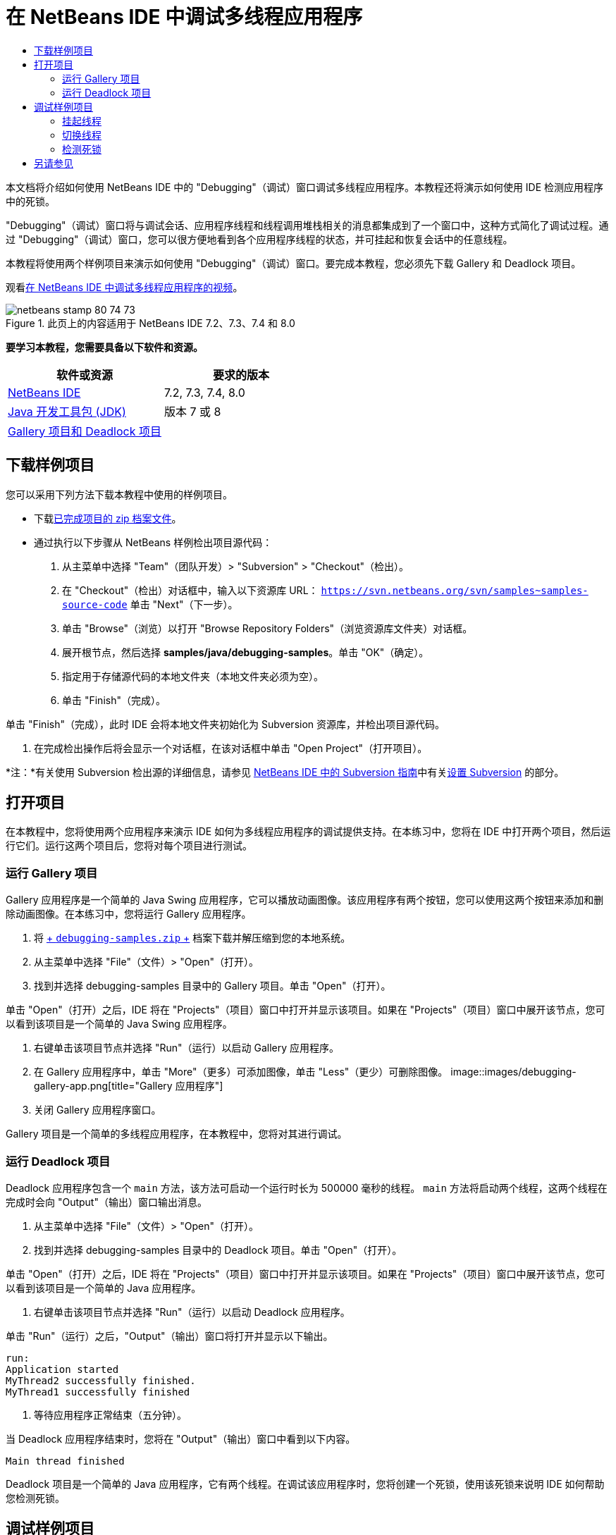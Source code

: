 // 
//     Licensed to the Apache Software Foundation (ASF) under one
//     or more contributor license agreements.  See the NOTICE file
//     distributed with this work for additional information
//     regarding copyright ownership.  The ASF licenses this file
//     to you under the Apache License, Version 2.0 (the
//     "License"); you may not use this file except in compliance
//     with the License.  You may obtain a copy of the License at
// 
//       http://www.apache.org/licenses/LICENSE-2.0
// 
//     Unless required by applicable law or agreed to in writing,
//     software distributed under the License is distributed on an
//     "AS IS" BASIS, WITHOUT WARRANTIES OR CONDITIONS OF ANY
//     KIND, either express or implied.  See the License for the
//     specific language governing permissions and limitations
//     under the License.
//

= 在 NetBeans IDE 中调试多线程应用程序
:jbake-type: tutorial
:jbake-tags: tutorials 
:jbake-status: published
:syntax: true
:toc: left
:toc-title:
:description: 在 NetBeans IDE 中调试多线程应用程序 - Apache NetBeans
:keywords: Apache NetBeans, Tutorials, 在 NetBeans IDE 中调试多线程应用程序

本文档将介绍如何使用 NetBeans IDE 中的 "Debugging"（调试）窗口调试多线程应用程序。本教程还将演示如何使用 IDE 检测应用程序中的死锁。

"Debugging"（调试）窗口将与调试会话、应用程序线程和线程调用堆栈相关的消息都集成到了一个窗口中，这种方式简化了调试过程。通过 "Debugging"（调试）窗口，您可以很方便地看到各个应用程序线程的状态，并可挂起和恢复会话中的任意线程。

本教程将使用两个样例项目来演示如何使用 "Debugging"（调试）窗口。要完成本教程，您必须先下载 Gallery 和 Deadlock 项目。

观看link:debug-multithreaded-screencast.html[+在 NetBeans IDE 中调试多线程应用程序的视频+]。


image::images/netbeans-stamp-80-74-73.png[title="此页上的内容适用于 NetBeans IDE 7.2、7.3、7.4 和 8.0"]


*要学习本教程，您需要具备以下软件和资源。*

|===
|软件或资源 |要求的版本 

|link:https://netbeans.org/downloads/index.html[+NetBeans IDE+] |7.2, 7.3, 7.4, 8.0 

|link:http://www.oracle.com/technetwork/java/javase/downloads/index.html[+Java 开发工具包 (JDK)+] |版本 7 或 8 

|link:https://netbeans.org/projects/samples/downloads/download/Samples/Java/debugging-samples.zip[+Gallery 项目和 Deadlock 项目+] |  
|===


== 下载样例项目

您可以采用下列方法下载本教程中使用的样例项目。

* 下载link:https://netbeans.org/projects/samples/downloads/download/Samples/Java/debugging-samples.zip[+已完成项目的 zip 档案文件+]。
* 通过执行以下步骤从 NetBeans 样例检出项目源代码：
1. 从主菜单中选择 "Team"（团队开发）> "Subversion" > "Checkout"（检出）。
2. 在 "Checkout"（检出）对话框中，输入以下资源库 URL：
 ``https://svn.netbeans.org/svn/samples~samples-source-code`` 
单击 "Next"（下一步）。
3. 单击 "Browse"（浏览）以打开 "Browse Repository Folders"（浏览资源库文件夹）对话框。
4. 展开根节点，然后选择 *samples/java/debugging-samples*。单击 "OK"（确定）。
5. 指定用于存储源代码的本地文件夹（本地文件夹必须为空）。
6. 单击 "Finish"（完成）。

单击 "Finish"（完成），此时 IDE 会将本地文件夹初始化为 Subversion 资源库，并检出项目源代码。

7. 在完成检出操作后将会显示一个对话框，在该对话框中单击 "Open Project"（打开项目）。

*注：*有关使用 Subversion 检出源的详细信息，请参见 link:../ide/subversion.html[+NetBeans IDE 中的 Subversion 指南+]中有关link:../ide/subversion.html#settingUp[+设置 Subversion+] 的部分。


== 打开项目

在本教程中，您将使用两个应用程序来演示 IDE 如何为多线程应用程序的调试提供支持。在本练习中，您将在 IDE 中打开两个项目，然后运行它们。运行这两个项目后，您将对每个项目进行测试。


=== 运行 Gallery 项目

Gallery 应用程序是一个简单的 Java Swing 应用程序，它可以播放动画图像。该应用程序有两个按钮，您可以使用这两个按钮来添加和删除动画图像。在本练习中，您将运行 Gallery 应用程序。

1. 将 link:https://netbeans.org/projects/samples/downloads/download/Samples/Java/debugging-samples.zip[+ ``debugging-samples.zip`` +] 档案下载并解压缩到您的本地系统。
2. 从主菜单中选择 "File"（文件）> "Open"（打开）。
3. 找到并选择 debugging-samples 目录中的 Gallery 项目。单击 "Open"（打开）。

单击 "Open"（打开）之后，IDE 将在 "Projects"（项目）窗口中打开并显示该项目。如果在 "Projects"（项目）窗口中展开该节点，您可以看到该项目是一个简单的 Java Swing 应用程序。

4. 右键单击该项目节点并选择 "Run"（运行）以启动 Gallery 应用程序。
5. 在 Gallery 应用程序中，单击 "More"（更多）可添加图像，单击 "Less"（更少）可删除图像。
image::images/debugging-gallery-app.png[title="Gallery 应用程序"]
6. 关闭 Gallery 应用程序窗口。

Gallery 项目是一个简单的多线程应用程序，在本教程中，您将对其进行调试。


=== 运行 Deadlock 项目

Deadlock 应用程序包含一个  ``main``  方法，该方法可启动一个运行时长为 500000 毫秒的线程。 ``main``  方法将启动两个线程，这两个线程在完成时会向 "Output"（输出）窗口输出消息。

1. 从主菜单中选择 "File"（文件）> "Open"（打开）。
2. 找到并选择 debugging-samples 目录中的 Deadlock 项目。单击 "Open"（打开）。

单击 "Open"（打开）之后，IDE 将在 "Projects"（项目）窗口中打开并显示该项目。如果在 "Projects"（项目）窗口中展开该节点，您可以看到该项目是一个简单的 Java 应用程序。

3. 右键单击该项目节点并选择 "Run"（运行）以启动 Deadlock 应用程序。

单击 "Run"（运行）之后，"Output"（输出）窗口将打开并显示以下输出。


[source,java]
----

run:
Application started
MyThread2 successfully finished.
MyThread1 successfully finished
----
4. 等待应用程序正常结束（五分钟）。

当 Deadlock 应用程序结束时，您将在 "Output"（输出）窗口中看到以下内容。


[source,java]
----

Main thread finished
----

Deadlock 项目是一个简单的 Java 应用程序，它有两个线程。在调试该应用程序时，您将创建一个死锁，使用该死锁来说明 IDE 如何帮助您检测死锁。


== 调试样例项目

Gallery 项目是一个简单的 Java Swing 应用程序，它可以播放动画图像。在该应用程序中，您可以通过单击按钮来添加和删除图像。单击 "More"（更多）按钮将启动一个新线程，该线程将显示一个图像并实现该图像的动画效果。单击 "Less"（更少）按钮将停止最近的线程，停止动画并删除图像。


=== 挂起线程

在本练习中，您将开始调试 Gallery 应用程序，并添加一些图像以启动一些应用程序线程。启动调试会话之后，IDE 将在左侧窗格中打开 "Debugging"（调试）窗口。"Debugging"（调试）窗口显示会话中的线程列表。

1. 在 "Projects"（项目）窗口中右键单击 Gallery 项目，然后选择 "Debug"（调试）。

单击 "Debug"（调试）之后，IDE 将启动 Gallery 应用程序并打开默认的调试窗口。IDE 会自动在主窗口的左侧打开 "Debugging"（调试）窗口，并在 "Output"（输出）窗口中打开调试器控制台。

2. 在 Gallery 应用程序中单击 "More"（更多）三次以启动显示动画图像的三个线程。

查看 "Debugging"（调试）窗口，您可看到为每个动画都启动了一个新线程。

image::images/debugging-start.png[title=""Debugging"（调试）窗口"]
3. 通过单击 "Debugging"（调试）窗口中线程右侧的 "'Suspend thread"（挂起线程）按钮挂起两个线程。

当线程挂起之后，该线程的图标会相应变化以指示新的状态。您可以展开线程节点查看线程的调用堆栈。您可以右键单击 "Debugging"（调试）窗口中的条目以打开一个带调试命令的弹出式菜单。

image::images/debugging-start-suspend.png[title="具有两个已挂起线程的 "Debugging"（调试）窗口"]

查看 Gallery 应用程序，可看到在您挂起线程后，这些线程的动画停止了。

使用 "Debugging"（调试）窗口，您可以快速查看和更改会话中的线程状态。默认情况下，"Debugging"（调试）窗口在窗口的右侧显示 "Resume"（恢复）和 "Suspend"（挂起）按钮。您可以使用 "Debugging"（调试）窗口底部的工具栏隐藏这两个按钮，还可以进一步对 "Debugging"（调试）窗口的显示进行定制。如果您在运行多个调试会话，则可以使用 "Debugging"（调试）窗口顶部的下拉列表选择要在窗口中显示哪个线程。

image::images/debugging-window-toolbar.png[title=""Debugging"（调试）窗口工具栏"] 


=== 切换线程

本练习展示了在您对某个应用程序进行单步调试期间如果另一个应用程序线程遇到断点将发生的情况。在本练习中，您将设置一个方法断点，并启动对应用程序的单步调试。在您对应用程序进行单步调试时，您还将启动一个新的线程，该线程也将遇到断点。当新线程遇到断点时，IDE 会在 "Debugging"（调试）窗口中显示通知，以告诉您所发生的情况。然后，您可以在线程之间进行切换。

1. 在 Gallery 应用程序窗口中，单击 "Less"（更少）或 "More"（更多），直至只有两个或三个动画显示在该窗口中。
2. 在 IDE 的 "Projects"（项目）窗口中展开  ``gallery``  包，并双击  ``Gallery.java``  以在编辑器中打开该文件。
3. 通过单击第 175 行的左旁注，在  ``run``  方法的开头中的  ``Gallery.java``  中插入一个方法断点。
4. 在 Gallery 应用程序中单击 "More"（更多）以启动一个将遇到该方法断点的新线程。
5. 单击 "Step Over"（步过）（F8 键），开始逐步执行方法，直到程序计数器到达第 191 行为止。

单步调试该方法时，您可以看到编辑器旁注中的程序计数器指示了您的位置。

6. 在 Gallery 应用程序中单击 "More"（更多）以启动一个将遇到该方法断点的新线程。

当新线程遇到方法断点时，"Debugging"（调试）窗口中会显示一个 "New Breakpoint Hit"（遇到新断点）通知，告诉您在单步调试该方法时另一个线程遇到了断点。

image::images/debugging-newbreakpointhit.png[title="遇到新断点通知"]

当您单步调试某个线程时如果另一个线程遇到了断点，IDE 会让您选择是切换到另一个线程还是继续单步调试当前的线程。您可以单击 "New Breakpoint Hit"（遇到新断点）通知中的箭头按钮切换到遇到断点的线程。您随时都可以通过在通知窗口中选择新线程来切换到新线程。单步调试当前断点线程将继续当前线程，但其他应用程序线程的状态保持不变。

*注：*在 "Debugging"（调试）窗口中，使用旁注中的绿色栏指示当前线程 (Thread_Jirka)。因为遇到断点而调用通知的线程 (Thread_Roman) 由一个黄色条指示，该线程图标表示线程因一个断点而挂起。

image::images/debugging-current-suspended.png[title="遇到新断点通知"]
7. 单击 "New Breakpoint Hit"（遇到新断点）通知中的箭头可从当前线程切换到新线程 (Thread_Roman)。

切换到新线程后，您可以看到以下变化：

* 程序计数器的位置移动到了新的当前线程 (Thread_Roman) 的第 175 行。
* 现在，可以在第 191 行的旁注中看到一个 "suspended thread"（挂起的线程）标注，表示一个线程 (Thread_Jirka) 在该行挂起。
image::images/debugging-editor-suspendedannot.png[title="显示调试标注的编辑器"]
8. 多次单击 "Step Over"（步过）以单步调试新的当前线程 (Thread_Roman)。
9. 右键单击编辑器旁注中的 "suspended thread"（挂起的线程）标注并选择 "Set as Current Thread"（设置为当前线程）> "Thread_Jirka" 切换回挂起的线程。
image::images/debugging-editor-setcurrent.png[title="显示 "Set as Current Thread"（设置为当前线程）弹出窗口的编辑器"]

此外，您也可以调用 "Current Thread Chooser"（当前线程选择器）（Alt+Shift+T 组合键；在 Mac 上为 Ctrl+Shift+T 组合键）并切换到应用程序的任意线程。

image::images/debugging-thread-chooser.png[title="Gallery 应用程序"]

当您切换回 Thread_Jirka 时，"suspended thread"（挂起的线程）标注将出现在 Thread_Roman 挂起时所处的行旁边。您可以通过单击 "Debugging"（调试）窗口中的 "Resume"（恢复）来恢复 Thread_Roman。

image::images/debugging-editor-suspendedannot2.png[title="显示调试标注的编辑器"]

使用 "Debugging"（调试）窗口，您可以非常精确地查看和控制线程状态。调试器对应用程序线程进行管理以简化调试工作流并防止调试进程造成死锁。在本练习中，在 IDE 中调试应用程序时，您看到了以下行为。

* 当某个线程遇到一个断点时，只有该断点线程将被挂起。
* 在单步调试应用程序时，如果应用程序的其他线程遇到断点，当前线程不受影响。
* 单步调试仅会继续执行当前线程。单步调试完成时，只有当前线程将被挂起。

现在可以退出 Gallery 应用程序。在下一个练习中，您将测试 Deadlock 应用程序并使用 IDE 来帮助您检测死锁。


=== 检测死锁

IDE 可以自动在所有挂起的线程间搜索死锁，因而可以帮助您识别潜在的死锁情况。检测到死锁后，IDE 会在 "Debugging"（调试）窗口中显示一个通知并标识出所涉及的线程。

为了演示 IDE 的死锁检测，您将在调试器中运行一个样例项目 Deadlock 并制造一种死锁情况。

1. 展开  ``myapplication``  包并在源代码编辑器中打开  ``Thread1.java``  和  ``Thread2.java`` 。
2. 在  ``Thread1.java``  的第 20 行和  ``Thread2.java``  的第 20 行分别设置一个断点。

要设置断点，请在源代码编辑器中单击您要设置断点的行旁边的旁注。断点标注将出现在旁注中该行的左侧。打开 "Breakpoints"（断点）窗口（Alt-Shift-5 组合键；在 Mac 上为 Ctrl+Shift+5 组合键），可以看到已经设置并启用了两个断点。

image::images/debug-deadlock-setbkpt.png[title="显示在第 20 行设置断点的编辑器"]
3. 在 "Projects"（项目）窗口中右键单击 Deadlock 项目，然后选择 "Debug"（调试）。

 ``main``  方法将运行两个线程，这两个线程都将在其中一个断点处挂起。您可以在 "Debugging"（调试）窗口中看到由断点挂起的线程。

4. 在 "Debugging"（调试）窗口中，可以通过单击挂起的线程右侧的 "Resume"（恢复）按钮来恢复挂起的线程（ ``MyThread1``  和  ``MyThread2`` ）。
image::images/debug-deadlock-resume.png[title="恢复 "Debugging"（调试）窗口中挂起的线程"]

恢复线程  ``MyThread1``  和  ``MyThread2``  将造成死锁状况。

5. 从主菜单中选择 "Debug\Check for Deadlock"（调试\检查死锁）可检查挂起的线程以查找死锁。
image::images/debug-deadlock-detected.png[title="恢复 "Debugging"（调试）窗口中挂起的线程"]

如果您在应用程序中检测到死锁，则 "Debugging"（调试）窗口中会出现一条消息告诉您有关死锁的情况。您可以看到，在 "Debugging"（调试）窗口的左侧旁注中，死锁由红色条指示。

本教程对 IDE 中的一些调试功能进行了初步介绍。使用 "Debugging"（调试）窗口，您在调试应用程序时可以很方便地挂起和恢复线程。在调试多线程应用程序时，这非常有用。


link:https://netbeans.org/about/contact_form.html?to=3&subject=Feedback:%20Debugging%20Multithreaded%20Applications[+发送有关此教程的反馈意见+]



== 另请参见

有关在 NetBeans IDE 中开发和测试 Java 应用程序的更多信息，请参见以下资源：

* 演示：link:debug-multithreaded-screencast.html[+在 NetBeans IDE 中调试多线程应用程序+]
* 演示：link:debug-stepinto-screencast.html[+NetBeans 调试器中的可视“步入”操作+]
* 演示：link:debug-deadlock-screencast.html[+使用 NetBeans 调试器进行死锁检测+]
* 演示：link:debug-evaluator-screencast.html[+在 NetBeans 调试器中使用代码片段计算器+]
* link:../../trails/java-se.html[+基本 IDE 和 Java 编程学习资源+]
* link:junit-intro.html[+编写 JUnit 测试+]
* link:profiler-intro.html[+分析 Java 应用程序简介+]
